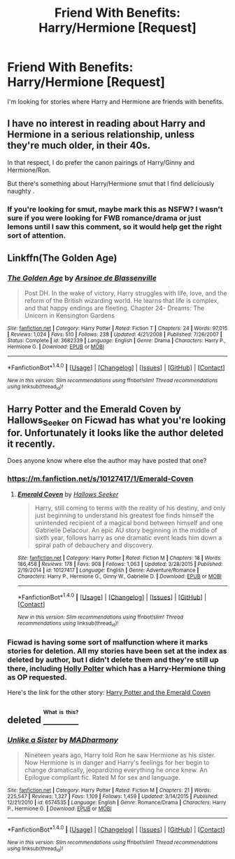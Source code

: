 #+TITLE: Friend With Benefits: Harry/Hermione [Request]

* Friend With Benefits: Harry/Hermione [Request]
:PROPERTIES:
:Score: 19
:DateUnix: 1470997718.0
:DateShort: 2016-Aug-12
:FlairText: Request
:END:
I'm looking for stories where Harry and Hermione are friends with benefits.


** I have no interest in reading about Harry and Hermione in a serious relationship, unless they're much older, in their 40s.

In that respect, I do prefer the canon pairings of Harry/Ginny and Hermione/Ron.

But there's something about Harry/Hermione smut that I find deliciously naughty .
:PROPERTIES:
:Score: 3
:DateUnix: 1471009295.0
:DateShort: 2016-Aug-12
:END:

*** If you're looking for smut, maybe mark this as NSFW? I wasn't sure if you were looking for FWB romance/drama or just lemons until I saw this comment, so it would help get the right sort of attention.
:PROPERTIES:
:Author: waylandertheslayer
:Score: 1
:DateUnix: 1471038177.0
:DateShort: 2016-Aug-13
:END:


** Linkffn(The Golden Age)
:PROPERTIES:
:Author: play_the_puck
:Score: 1
:DateUnix: 1471006258.0
:DateShort: 2016-Aug-12
:END:

*** [[http://www.fanfiction.net/s/3682339/1/][*/The Golden Age/*]] by [[https://www.fanfiction.net/u/352534/Arsinoe-de-Blassenville][/Arsinoe de Blassenville/]]

#+begin_quote
  Post DH. In the wake of victory, Harry struggles with life, love, and the reform of the British wizarding world. He learns that life is complex, and that happy endings are fleeting. Chapter 24- Dreams: The Unicorn in Kensington Gardens
#+end_quote

^{/Site/: [[http://www.fanfiction.net/][fanfiction.net]] *|* /Category/: Harry Potter *|* /Rated/: Fiction T *|* /Chapters/: 24 *|* /Words/: 97,015 *|* /Reviews/: 1,024 *|* /Favs/: 510 *|* /Follows/: 238 *|* /Updated/: 4/21/2008 *|* /Published/: 7/26/2007 *|* /Status/: Complete *|* /id/: 3682339 *|* /Language/: English *|* /Genre/: Drama *|* /Characters/: Harry P., Hermione G. *|* /Download/: [[http://www.ff2ebook.com/old/ffn-bot/index.php?id=3682339&source=ff&filetype=epub][EPUB]] or [[http://www.ff2ebook.com/old/ffn-bot/index.php?id=3682339&source=ff&filetype=mobi][MOBI]]}

--------------

*FanfictionBot*^{1.4.0} *|* [[[https://github.com/tusing/reddit-ffn-bot/wiki/Usage][Usage]]] | [[[https://github.com/tusing/reddit-ffn-bot/wiki/Changelog][Changelog]]] | [[[https://github.com/tusing/reddit-ffn-bot/issues/][Issues]]] | [[[https://github.com/tusing/reddit-ffn-bot/][GitHub]]] | [[[https://www.reddit.com/message/compose?to=tusing][Contact]]]

^{/New in this version: Slim recommendations using/ ffnbot!slim! /Thread recommendations using/ linksub(thread_id)!}
:PROPERTIES:
:Author: FanfictionBot
:Score: 1
:DateUnix: 1471006326.0
:DateShort: 2016-Aug-12
:END:


** Harry Potter and the Emerald Coven by Hallows_Seeker on Ficwad has what you're looking for. Unfortunately it looks like the author deleted it recently.

Does anyone know where else the author may have posted that one?
:PROPERTIES:
:Author: midelus
:Score: 1
:DateUnix: 1471006792.0
:DateShort: 2016-Aug-12
:END:

*** [[https://m.fanfiction.net/s/10127417/1/Emerald-Coven]]
:PROPERTIES:
:Author: Mr_Pebbles
:Score: 3
:DateUnix: 1471015434.0
:DateShort: 2016-Aug-12
:END:

**** [[http://www.fanfiction.net/s/10127417/1/][*/Emerald Coven/*]] by [[https://www.fanfiction.net/u/2070376/Hallows-Seeker][/Hallows Seeker/]]

#+begin_quote
  Harry, still coming to terms with the reality of his destiny, and only just beginning to understand his greatest foe finds himself the unintended recipient of a magical bond between himself and one Gabrielle Delacour. An epic AU story beginning in the middle of sixth year, follows harry as one dramatic event leads him down a spiral path of debauchery and discovery.
#+end_quote

^{/Site/: [[http://www.fanfiction.net/][fanfiction.net]] *|* /Category/: Harry Potter *|* /Rated/: Fiction M *|* /Chapters/: 18 *|* /Words/: 186,458 *|* /Reviews/: 178 *|* /Favs/: 908 *|* /Follows/: 1,063 *|* /Updated/: 3/28/2015 *|* /Published/: 2/19/2014 *|* /id/: 10127417 *|* /Language/: English *|* /Genre/: Adventure/Romance *|* /Characters/: Harry P., Hermione G., Ginny W., Gabrielle D. *|* /Download/: [[http://www.ff2ebook.com/old/ffn-bot/index.php?id=10127417&source=ff&filetype=epub][EPUB]] or [[http://www.ff2ebook.com/old/ffn-bot/index.php?id=10127417&source=ff&filetype=mobi][MOBI]]}

--------------

*FanfictionBot*^{1.4.0} *|* [[[https://github.com/tusing/reddit-ffn-bot/wiki/Usage][Usage]]] | [[[https://github.com/tusing/reddit-ffn-bot/wiki/Changelog][Changelog]]] | [[[https://github.com/tusing/reddit-ffn-bot/issues/][Issues]]] | [[[https://github.com/tusing/reddit-ffn-bot/][GitHub]]] | [[[https://www.reddit.com/message/compose?to=tusing][Contact]]]

^{/New in this version: Slim recommendations using/ ffnbot!slim! /Thread recommendations using/ linksub(thread_id)!}
:PROPERTIES:
:Author: FanfictionBot
:Score: 1
:DateUnix: 1471084445.0
:DateShort: 2016-Aug-13
:END:


*** Ficwad is having some sort of malfunction where it marks stories for deletion. All my stories have been set at the index as deleted by author, but I didn't delete them and they're still up there, including [[http://ficwad.com/story/227774][Holly Polter]] which has a Harry-Hermione thing as OP requested.

Here's the link for the other story: [[http://ficwad.com/story/168679][Harry Potter and the Emerald Coven]]
:PROPERTIES:
:Author: wordhammer
:Score: 2
:DateUnix: 1471024742.0
:DateShort: 2016-Aug-12
:END:


** deleted [[https://pastebin.com/FcrFs94k/35059][^{^{^{What}}} ^{^{^{is}}} ^{^{^{this?}}}]]
:PROPERTIES:
:Score: 1
:DateUnix: 1471057197.0
:DateShort: 2016-Aug-13
:END:

*** [[http://www.fanfiction.net/s/6574535/1/][*/Unlike a Sister/*]] by [[https://www.fanfiction.net/u/425801/MADharmony][/MADharmony/]]

#+begin_quote
  Nineteen years ago, Harry told Ron he saw Hermione as his sister. Now Hermione is in danger and Harry's feelings for her begin to change dramatically, jeopardizing everything he once knew. An Epilogue compliant fic. Rated M for sex and language.
#+end_quote

^{/Site/: [[http://www.fanfiction.net/][fanfiction.net]] *|* /Category/: Harry Potter *|* /Rated/: Fiction M *|* /Chapters/: 21 *|* /Words/: 225,547 *|* /Reviews/: 1,327 *|* /Favs/: 1,109 *|* /Follows/: 1,459 *|* /Updated/: 3/14/2015 *|* /Published/: 12/21/2010 *|* /id/: 6574535 *|* /Language/: English *|* /Genre/: Romance/Drama *|* /Characters/: Harry P., Hermione G. *|* /Download/: [[http://www.ff2ebook.com/old/ffn-bot/index.php?id=6574535&source=ff&filetype=epub][EPUB]] or [[http://www.ff2ebook.com/old/ffn-bot/index.php?id=6574535&source=ff&filetype=mobi][MOBI]]}

--------------

*FanfictionBot*^{1.4.0} *|* [[[https://github.com/tusing/reddit-ffn-bot/wiki/Usage][Usage]]] | [[[https://github.com/tusing/reddit-ffn-bot/wiki/Changelog][Changelog]]] | [[[https://github.com/tusing/reddit-ffn-bot/issues/][Issues]]] | [[[https://github.com/tusing/reddit-ffn-bot/][GitHub]]] | [[[https://www.reddit.com/message/compose?to=tusing][Contact]]]

^{/New in this version: Slim recommendations using/ ffnbot!slim! /Thread recommendations using/ linksub(thread_id)!}
:PROPERTIES:
:Author: FanfictionBot
:Score: 2
:DateUnix: 1471057224.0
:DateShort: 2016-Aug-13
:END:
